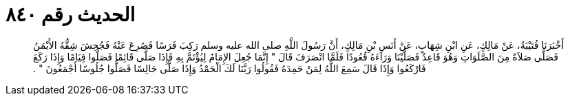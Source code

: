 
= الحديث رقم ٨٤٠

[quote.hadith]
أَخْبَرَنَا قُتَيْبَةُ، عَنْ مَالِكٍ، عَنِ ابْنِ شِهَابٍ، عَنْ أَنَسِ بْنِ مَالِكٍ، أَنَّ رَسُولَ اللَّهِ صلى الله عليه وسلم رَكِبَ فَرَسًا فَصُرِعَ عَنْهُ فَجُحِشَ شِقُّهُ الأَيْمَنُ فَصَلَّى صَلاَةً مِنَ الصَّلَوَاتِ وَهُوَ قَاعِدٌ فَصَلَّيْنَا وَرَاءَهُ قُعُودًا فَلَمَّا انْصَرَفَ قَالَ ‏"‏ إِنَّمَا جُعِلَ الإِمَامُ لِيُؤْتَمَّ بِهِ فَإِذَا صَلَّى قَائِمًا فَصَلُّوا قِيَامًا وَإِذَا رَكَعَ فَارْكَعُوا وَإِذَا قَالَ سَمِعَ اللَّهُ لِمَنْ حَمِدَهُ فَقُولُوا رَبَّنَا لَكَ الْحَمْدُ وَإِذَا صَلَّى جَالِسًا فَصَلُّوا جُلُوسًا أَجْمَعُونَ ‏"‏ ‏.‏